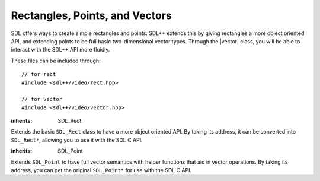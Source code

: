 .. default-domain:: cpp
.. highlight:: cpp
.. namespace:: sdl
.. _sdlpp-video-rect:

Rectangles, Points, and Vectors
=================================

.. |rect| replace:: :class:`rect`
.. |vector| replace:: :class:`vector`

SDL offers ways to create simple rectangles and points. SDL++ extends this by giving rectangles a more object
oriented API, and extending points to be full basic two-dimensional vector types. Through the |vector| class,
you will be able to interact with the SDL++ API more fluidly.

These files can be included through::

    // for rect
    #include <sdl++/video/rect.hpp>

    // for vector
    #include <sdl++/video/vector.hpp>

.. class:: rect

    :inherits: SDL_Rect

    Extends the basic ``SDL_Rect`` class to have a more object oriented API.
    By taking its address, it can be converted into ``SDL_Rect*``, allowing you
    to use it with the SDL C API.

    .. member:: int x

        The x coordinate of the rectangle.
    .. member:: int y

        The y coordinate of the rectangle.
    .. member:: int w

        The width of the rectangle.
    .. member:: int h

        The height of the rectangle.
    .. function:: constexpr rect() noexcept

        Creates an empty rectangle (a rectangle at (0, 0) with an area of 0).
    .. function:: constexpr rect(int x, int y, int w, int h) noexcept

        Creates a rectangle based on the information given.
    .. function:: bool intersects(const rect& other) const noexcept

        Checks if one rectangle intersects with the other.
    .. function:: bool empty() const noexcept

        Checks if the area of the rectangle is zero. This function uses
        ``SDL_RectEmpty`` internally.

    .. function:: rect union_with(const rect& other) const noexcept

        Returns the union of two rectangles. The union is computed
        by calling ``SDL_UnionRect``. The union of two rectangles
        is equal to a rectangle that can encompass both rectangles.

.. function:: constexpr bool operator==(const rect& lhs, const rect& rhs)
              constexpr bool operator!=(const rect& lhs, const rect& rhs)

    Checks if two rectangles are equal or not equal.

.. function:: constexpr bool operator<(const rect& lhs, const rect& rhs)
              constexpr bool operator>(const rect& lhs, const rect& rhs)
              constexpr bool operator<=(const rect& lhs, const rect& rhs)
              constexpr bool operator>=(const rect& lhs, const rect& rhs)

    Lexicographically compares two rectangles. Lexicographical comparison
    is done through the ``x`` member first, then ``y``, then ``w``, then ``h``.

.. class:: vector

    :inherits: SDL_Point

    Extends ``SDL_Point`` to have full vector semantics with helper
    functions that aid in vector operations. By taking its address, you can get the original
    ``SDL_Point*`` for use with the SDL C API.

    .. function:: constexpr vector() noexcept

        Creates a vector at (0, 0).
    .. function:: constexpr vector(int x, int y) noexcept

        Creates a vector at (x, y).
    .. function:: constexpr int length_squared() const noexcept

        Returns the squared length (or magnitude) of the vector. This
        is retrieved by doing :math:`x^2 + y^2`.
    .. function:: double length() const noexcept

        Returns the length (or magnitude) of the vector. This is the same as :func:`length_squared` except
        passed through the ``sqrt`` function.
    .. function:: constexpr bool is_unit() const noexcept

        Checks if the vector is a unit vector. A unit vector        is a vector whose length is 1.
    .. function:: void normalise()

        Normalises the vector. A vector that is normalised is
        made into a unit vector.
    .. function:: vector normalised() const noexcept

        Returns the normalised vector. This is equivalent to making a copy of the vector and normalising it.
    .. function:: vector& operator+=(const vector& rhs) noexcept
                  vector& operator-=(const vector& rhs) noexcept
                  vector& operator*=(const vector& rhs) noexcept
                  vector& operator/=(const vector& rhs) noexcept

        Implements member-wise mathematical operations. For example, ``a += b`` is equivalent to ``a.x += b.x; a.y += b.y;``.

        The behaviour is undefined if the operation overflows.
    .. function:: vector& operator*=(int scalar) noexcept

        Implements member-wise scalar multiplication with a vector. For example, ``a += 4`` is equivalent to ``a.x *= 4; a.y *= 4``.

        The behaviour is undefined if the operation overflows.

.. function:: constexpr vector operator+(const vector& lhs, const vector& rhs) noexcept
              constexpr vector operator-(const vector& lhs, const vector& rhs) noexcept
              constexpr vector operator/(const vector& lhs, const vector& rhs) noexcept
              constexpr vector operator*(const vector& lhs, const vector& rhs) noexcept
              constexpr vector operator*(int lhs, const vector& rhs) noexcept
              constexpr vector operator*(const vector& lhs, int rhs) noexcept

    Implements free form member-wise mathematical operations and scalar multiplication with a vector.
.. function:: constexpr bool operator==(const vector& lhs, const vector& rhs) noexcept
              constexpr bool operator!=(const vector& lhs, const vector& rhs) noexcept

    Checks strict equality of two vectors. A vector is considered equal if they
    have the same length and the same (x, y) values.
.. function:: constexpr int dot(const vector& lhs, const vector& rhs) noexcept

    Implements vector dot product for two vectors.
.. function:: constexpr int determinant(const vector& a, const vector& b) noexcept

    Returns the determinant of the two vectors. The equations for this calculation
    are given below.

    .. math::
        :nowrap:

        \begin{align*}
        \text{Matrix Input} & =  \begin{bmatrix} \vec{a}_x & \vec{a}_y \\ \vec{b}_x & \vec{b}_y \end{bmatrix} \\
        \text{Result} & = \vec{a}_x \times \vec{b}_y - \vec{a}_y \times \vec{b}_x
        \end{align*}

.. function:: int distance_squared(const vector& a, const vector& b) noexcept

    Returns the squared distance between the two vectors. Calculated through
    :math:`(\vec{a}_x - \vec{b}_x)^2 + (\vec{a}_y - \vec{b}_y)^2`
.. function:: double distance(const vector& a, const vector& b) noexcept

    Returns the distance between two vectors. Calculated through
    :math:`\sqrt{(\vec{a}_x - \vec{b}_x)^2 + (\vec{a}_y - \vec{b}_y)^2}`
.. function:: double angle_between(const vector& a, const vector& b) noexcept

    Returns the angle between two vectors. The result is in radians. Calculated through the equation below.

    .. math::

        \arccos \left(\frac{\vec{a} \cdot \vec{b}}{\| \vec{a} \| \times \| \vec{b} \|}\right)
.. function:: double direction(const vector& a, const vector& b) noexcept

    Calculates the direction of the vector. The direction is given by the angle it makes
    with a horizontal line. It is calculated with the following equation:

    .. math::

        \arctan \left( \frac{\vec{b}_y - \vec{a}_y}{\vec{b}_x - \vec{a}_x} \right)
